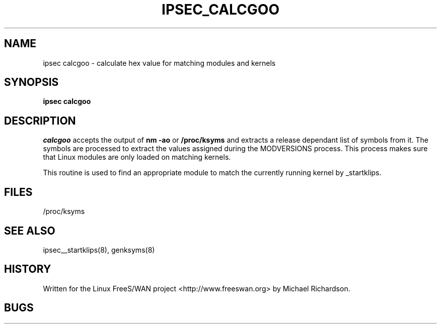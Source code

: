 .TH IPSEC_CALCGOO 8 "8 June 2002"
.\" RCSID $Id: calcgoo.8,v 1.1.1.2 2005/03/28 06:57:46 sparq Exp $
.SH NAME
ipsec calcgoo \- calculate hex value for matching modules and kernels
.SH SYNOPSIS
.B ipsec
.B calcgoo
.SH DESCRIPTION
.I calcgoo
accepts the output of 
.B nm -ao
or 
.B /proc/ksyms
and extracts a release dependant list of symbols from it. The symbols
are processed to extract the values assigned during the MODVERSIONS 
process. This process makes sure that Linux modules are only loaded
on matching kernels.
.P
This routine is used to find an appropriate module to match the currently
running kernel by _startklips.
.SH FILES
.nf
/proc/ksyms
.fi
.SH "SEE ALSO"
ipsec__startklips(8), genksyms(8)
.SH HISTORY
Written for the Linux FreeS/WAN project
<http://www.freeswan.org>
by Michael Richardson.
.SH BUGS
